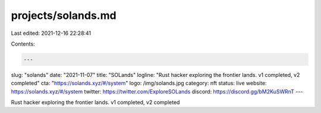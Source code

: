 projects/solands.md
===================

Last edited: 2021-12-16 22:28:41

Contents:

.. code-block:: md

    ---
slug: "solands"
date: "2021-11-07"
title: "SOLands"
logline: "Rust hacker exploring the frontier lands. v1 completed, v2 completed"
cta: "https://solands.xyz/#/system"
logo: /img/solands.jpg
category: nft
status: live
website: https://solands.xyz/#/system
twitter: https://twitter.com/ExploreSOLands
discord: https://discord.gg/bM2KuSWRnT
---

Rust hacker exploring the frontier lands. v1 completed, v2 completed


